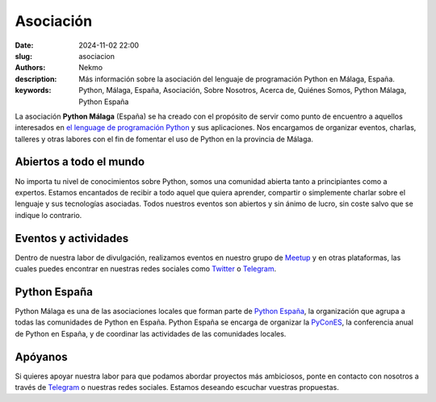 Asociación
##########

:date: 2024-11-02 22:00
:slug: asociacion
:authors: Nekmo
:description: Más información sobre la asociación del lenguaje de programación Python en Málaga, España.
:keywords: Python, Málaga, España, Asociación, Sobre Nosotros, Acerca de, Quiénes Somos, Python Málaga, Python España

La asociación **Python Málaga** (España) se ha creado con el propósito de servir como punto de encuentro a aquellos
interesados en `el lenguage de programación Python`_ y sus aplicaciones. Nos encargamos de organizar eventos, charlas,
talleres y otras labores con el fin de fomentar el uso de Python en la provincia de Málaga.

.. _el lenguage de programación Python: https://www.python.org/

Abiertos a todo el mundo
========================
No importa tu nivel de conocimientos sobre Python, somos una comunidad abierta tanto a principiantes como a expertos.
Estamos encantados de recibir a todo aquel que quiera aprender, compartir o simplemente charlar sobre el lenguaje y
sus tecnologías asociadas. Todos nuestros eventos son abiertos y sin ánimo de lucro, sin coste salvo que se indique lo
contrario.

Eventos y actividades
=====================
Dentro de nuestra labor de divulgación, realizamos eventos en nuestro grupo de `Meetup`_ y en otras plataformas, las
cuales puedes encontrar en nuestras redes sociales como `Twitter`_ o `Telegram`_.

.. _Meetup: https://www.meetup.com/es-ES/Python-Malaga/
.. _Twitter: https://twitter.com/python_malaga

Python España
=============
Python Málaga es una de las asociaciones locales que forman parte de `Python España`_, la organización que agrupa a
todas las comunidades de Python en España. Python España se encarga de organizar la `PyConES`_, la conferencia anual
de Python en España, y de coordinar las actividades de las comunidades locales.

.. _PyConES: https://es.pycon.org/

Apóyanos
========
Si quieres apoyar nuestra labor para que podamos abordar proyectos más ambiciosos, ponte en contacto con nosotros a
través de `Telegram`_ o nuestras redes sociales. Estamos deseando escuchar vuestras propuestas.

.. _Telegram: https://t.me/python_malaga

